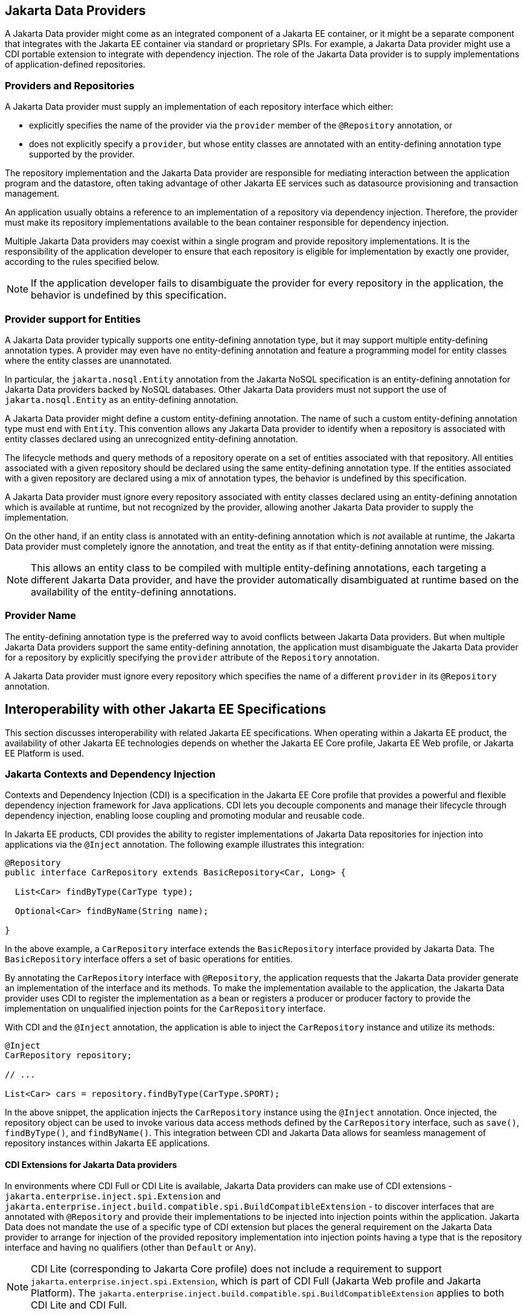 == Jakarta Data Providers

A Jakarta Data provider might come as an integrated component of a Jakarta EE container, or it might be a separate component that integrates with the Jakarta EE container via standard or proprietary SPIs.
For example, a Jakarta Data provider might use a CDI portable extension to integrate with dependency injection.
The role of the Jakarta Data provider is to supply implementations of application-defined repositories.

=== Providers and Repositories

A Jakarta Data provider must supply an implementation of each repository interface which either:

- explicitly specifies the name of the provider via the `provider` member of the `@Repository` annotation, or
- does not explicitly specify a `provider`, but whose entity classes are annotated with an entity-defining annotation type supported by the provider.

The repository implementation and the Jakarta Data provider are responsible for mediating interaction between the application program and the datastore, often taking advantage of other Jakarta EE services such as datasource provisioning and transaction management.

An application usually obtains a reference to an implementation of a repository via dependency injection.
Therefore, the provider must make its repository implementations available to the bean container responsible for dependency injection.

Multiple Jakarta Data providers may coexist within a single program and provide repository implementations.
It is the responsibility of the application developer to ensure that each repository is eligible for implementation by exactly one provider, according to the rules specified below.

[NOTE]
====
If the application developer fails to disambiguate the provider for every repository in the application, the behavior is undefined by this specification.
====

=== Provider support for Entities

A Jakarta Data provider typically supports one entity-defining annotation type, but it may support multiple entity-defining annotation types.
A provider may even have no entity-defining annotation and feature a programming model for entity classes where the entity classes are unannotated.

In particular, the `jakarta.nosql.Entity` annotation from the Jakarta NoSQL specification is an entity-defining annotation for Jakarta Data providers backed by NoSQL databases. Other Jakarta Data providers must not support the use of `jakarta.nosql.Entity` as an entity-defining annotation.

A Jakarta Data provider might define a custom entity-defining annotation.
The name of such a custom entity-defining annotation type must end with `Entity`. This convention allows any Jakarta Data provider to identify when a repository is associated with entity classes declared using an unrecognized entity-defining annotation.

The lifecycle methods and query methods of a repository operate on a set of entities associated with that repository.
All entities associated with a given repository should be declared using the same entity-defining annotation type.
If the entities associated with a given repository are declared using a mix of annotation types, the behavior is undefined by this specification.

A Jakarta Data provider must ignore every repository associated with entity classes declared using an entity-defining annotation which is available at runtime, but not recognized by the provider, allowing another Jakarta Data provider to supply the implementation.

On the other hand, if an entity class is annotated with an entity-defining annotation which is _not_ available at runtime, the Jakarta Data provider must completely ignore the annotation, and treat the entity as if that entity-defining annotation were missing.

[NOTE]
====
This allows an entity class to be compiled with multiple entity-defining annotations, each targeting a different Jakarta Data provider, and have the provider automatically disambiguated at runtime based on the availability of the entity-defining annotations.
====

=== Provider Name

The entity-defining annotation type is the preferred way to avoid conflicts between Jakarta Data providers.
But when multiple Jakarta Data providers support the same entity-defining annotation, the application must disambiguate the Jakarta Data provider for a repository by explicitly specifying the `provider` attribute of the `Repository` annotation.

A Jakarta Data provider must ignore every repository which specifies the name of a different `provider` in its `@Repository` annotation.

== Interoperability with other Jakarta EE Specifications

This section discusses interoperability with related Jakarta EE specifications. When operating within a Jakarta EE product, the availability of other Jakarta EE technologies depends on whether the Jakarta EE Core profile, Jakarta EE Web profile, or Jakarta EE Platform is used.

=== Jakarta Contexts and Dependency Injection

Contexts and Dependency Injection (CDI) is a specification in the Jakarta EE Core profile that provides a powerful and flexible dependency injection framework for Java applications. CDI lets you decouple components and manage their lifecycle through dependency injection, enabling loose coupling and promoting modular and reusable code.

In Jakarta EE products, CDI provides the ability to register implementations of Jakarta Data repositories for injection into applications via the `@Inject` annotation.  The following example illustrates this integration:

[source,java]
----
@Repository
public interface CarRepository extends BasicRepository<Car, Long> {

  List<Car> findByType(CarType type);

  Optional<Car> findByName(String name);

}
----

In the above example, a `CarRepository` interface extends the `BasicRepository` interface provided by Jakarta Data. The `BasicRepository` interface offers a set of basic operations for entities.

By annotating the `CarRepository` interface with `@Repository`, the application requests that the Jakarta Data provider generate an implementation of the interface and its methods. To make the implementation available to the application, the Jakarta Data provider uses CDI to register the implementation as a bean or registers a producer or producer factory to provide the implementation on unqualified injection points for the `CarRepository` interface.

With CDI and the `@Inject` annotation, the application is able to inject the `CarRepository` instance and utilize its methods:

[source,java]
----
@Inject
CarRepository repository;

// ...

List<Car> cars = repository.findByType(CarType.SPORT);
----

In the above snippet, the application injects the `CarRepository` instance using the `@Inject` annotation. Once injected, the repository object can be used to invoke various data access methods defined by the `CarRepository` interface, such as `save()`, `findByType()`, and `findByName()`.
This integration between CDI and Jakarta Data allows for seamless management of repository instances within Jakarta EE applications.

==== CDI Extensions for Jakarta Data providers

In environments where CDI Full or CDI Lite is available, Jakarta Data providers can make use of CDI extensions - `jakarta.enterprise.inject.spi.Extension` and `jakarta.enterprise.inject.build.compatible.spi.BuildCompatibleExtension` - to discover interfaces that are annotated with `@Repository` and provide their implementations to be injected into injection points within the application. Jakarta Data does not mandate the use of a specific type of CDI extension but places the general requirement on the Jakarta Data provider to arrange for injection of the provided repository implementation into injection points having a type that is the repository interface and having no qualifiers (other than `Default` or `Any`).

NOTE: CDI Lite (corresponding to Jakarta Core profile) does not include a requirement to support `jakarta.enterprise.inject.spi.Extension`, which is part of CDI Full (Jakarta Web profile and Jakarta Platform). The `jakarta.enterprise.inject.build.compatible.spi.BuildCompatibleExtension` applies to both CDI Lite and CDI Full.

NOTE: Jakarta Data providers that wish to provide both extensions can use CDI's `@SkipIfPortableExtensionPresent` to prevent the `BuildCompatibleExtension` from colliding with the portable `Extension` when running in the Jakarta Web Profile or Jakarta Platform where CDI Full is present.

=== Jakarta Transactions Usage

When running in an environment where Jakarta Transactions is available and a global transaction is active on the thread of execution for a repository operation and the data source backing the repository is capable of transaction enlistment, the repository operation enlists the data source resource as a participant in the transaction. The repository operation does not commit or roll back the transaction that was already present on the thread, but it might cause the transaction to be marked as rollback only (`jakarta.transaction.Status.STATUS_MARKED_ROLLBACK`) if the repository operation fails.

When running in an environment where Jakarta Transactions and Jakarta CDI are available, a repository method can be annotated with the `jakarta.transaction.Transactional` annotation, which is applied to the execution of the repository method.

=== Interceptor Annotations on Repository Methods

When a repository method is annotated with an interceptor binding annotation, the interceptor is bound to the repository bean according to the interceptor binding annotation of the repository interface method, causing the bound interceptor to be invoked around the repository method when it runs. This enables the use of interceptors such as `jakarta.transaction.Transactional` on repository methods when running in an environment where the Jakarta EE technology that provides the interceptor is available.


=== Jakarta Persistence

Integration with Jakarta Persistence is left undefined in this first release of Jakarta Data.

=== Jakarta NoSQL

When integrating Jakarta Data with Jakarta NoSQL, developers can use the NoSQL annotations to define the mapping of entities in repositories. Entities in Jakarta NoSQL are typically annotated with `jakarta.nosql.Entity` to indicate their suitability for persistence in NoSQL databases.

A Jakarta Data provider that supports Jakarta NoSQL will scan classes marked with the `jakarta.nosql.Entity` annotation.

By supporting Jakarta NoSQL annotations, Jakarta Data providers enable Java developers to utilize familiar and standardized mapping techniques when defining entities in repositories, ensuring compatibility and interoperability with the respective technologies.

=== Jakarta Bean Validation

Integrating with Jakarta Validation ensures data consistency within the Java layer. By applying validation rules to the data, developers can enforce constraints and business rules, preventing invalid or inconsistent information from being processed or persisted.

Using Jakarta Validation brings several advantages. It helps maintain data integrity, improves data quality, and enhances the reliability of the application. Catching validation errors early in the Java layer can identify and resolve potential issues before further processing or persistence occurs. Additionally, Jakarta Validation allows for declarative validation rules, simplifying the validation logic and promoting cleaner and more maintainable code.

In Jakarta Data, repository methods participate in method validation as defined by the section "Method and constructor validation" of the Jakarta Validation specification. Method validation includes validation of constraints on method parameters and results. The `jakarta.validation.Valid` annotation is used to opt in to cascading validation that validates constraints that are found on an object that is supplied as a parameter or returned as a result.

The following code snippet demonstrates the usage of Jakarta Validation annotations in the `Student` entity class:

[source,java]
----
@Entity
public class Student {

    @Id
    private String id;

    @Column
    @NotBlank
    private String name;

    @Positive
    @Min(18)
    @Column
    private int age;
}
----

In this example, the `name` field is annotated with `@NotBlank`, indicating that it must not be blank. The `age` field is annotated with both `@Positive` and `@Min(18)`, ensuring it is a positive integer greater than or equal to 18.

The `School` repository interface, shown below, uses the `jakarta.validation.Valid` annotation to cause the constraints from the `Student` entity to be validated during the `save` operation, whereas the validation constraints are not applied to the `Student` entities returned as a result of the `findByAgeLessThanEqual` operation because the `findByAgeLessThanEqual` method does not include a `jakarta.validation.Valid` annotation that applies to the return value.

[source,java]
----
@Repository
public interface School extends DataRepository<Student, String> {
    @Save
    void save(@Valid Student s);

    List<Student> findByAgeLessThanEqual(@Min(18) int age);
}
----
